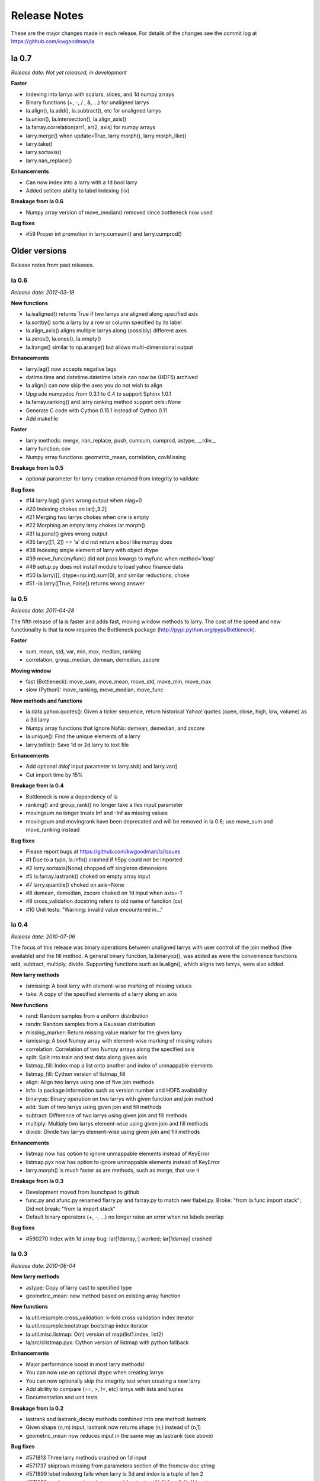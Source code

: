 
=============
Release Notes
=============

These are the major changes made in each release. For details of the changes
see the commit log at https://github.com/kwgoodman/la

la 0.7
======

*Release date: Not yet released, in development*

**Faster**

- Indexing into larrys with scalars, slices, and 1d numpy arrays
- Binary functions (+, -, / , &, ...) for unaligned larrys
- la.align(), la.add(), la.subtract(), etc for unaligned larrys
- la.union(), la.intersection(), la.align_axis()
- la.farray.correlation(arr1, arr2, axis) for numpy arrays
- larry.merge() when update=True, larry.morph(), larry.morph_like()
- larry.take()
- larry.sortaxis()
- larry.nan_replace()

**Enhancements**

- Can now index into a larry with a 1d bool larry
- Added setitem ability to label indexing (lix)

**Breakage from la 0.6**

- Numpy array version of move_median() removed since bottleneck now used

**Bug fixes**

- #59 Proper int promotion in larry.cumsum() and larry.cumprod()

Older versions
==============

Release notes from past releases.

la 0.6
------

*Release date: 2012-03-19*

**New functions**

- la.isaligned() returns True if two larrys are aligned along specified axis
- la.sortby() sorts a larry by a row or column specified by its label
- la.align_axis() aligns multiple larrys along (possibly) different axes
- la.zeros(), la.ones(), la.empty()
- la.lrange() similar to np.arange() but allows multi-dimensional output

**Enhancements**

- larry.lag() now accepts negative lags
- datime.time and datetime.datetime labels can now be (HDF5) archived
- la.align() can now skip the axes you do not wish to align
- Upgrade numpydoc from 0.3.1 to 0.4 to support Sphinx 1.0.1
- la.farray.ranking() and larry ranking method support `axis=None`
- Generate C code with Cython 0.15.1 instead of Cython 0.11
- Add makefile

**Faster**

- larry methods: merge, nan_replace, push, cumsum, cumprod, astype, __rdiv__
- larry function: cov
- Numpy array functions: geometric_mean, correlation, covMissing

**Breakage from la 0.5**

- optional parameter for larry creation renamed from integrity to validate

**Bug fixes**

- #14 larry.lag() gives wrong output when nlag=0
- #20 Indexing chokes on lar[:,3:2]  
- #21 Merging two larrys chokes when one is empty
- #22 Morphing an empty larry chokes lar.morph()
- #31 la.panel() gives wrong output 
- #35 larry([1, 2]) == 'a' did not return a bool like numpy does
- #38 Indexing single element of larry with object dtype  
- #39 move_func(myfunc) did not pass kwargs to myfunc when method='loop'
- #49 setup.py does not install module to load yahoo finance data
- #50 la.larry([], dtype=np.int).sum(0), and similar reductions, choke
- #51 -la.larry([True, False]) returns wrong answer

la 0.5 
------

*Release date: 2011-04-28*

The fifth release of la is faster and adds fast, moving window methods to
larry. The cost of the speed and new functionality is that la now requires the
Bottleneck package (http://pypi.python.org/pypi/Bottleneck).

**Faster**

- sum, mean, std, var, min, max, median, ranking
- correlation, group_median, demean, demedian, zscore

**Moving window**

- fast (Bottleneck): move_sum, move_mean, move_std, move_min, move_max
- slow (Python): move_ranking, move_median, move_func

**New methods and functions**

- la.data.yahoo.quotes(): Given a ticker sequence, return historical Yahoo!
  quotes (open, close, high, low, volume) as a 3d larry
- Numpy array functions that ignore NaNs: demean, demedian, and zscore
- la.unique(): Find the unique elements of a larry
- larry.tofile(): Save 1d or 2d larry to text file

**Enhancements**

- Add optional `ddof` input parameter to larry.std() and larry.var() 
- Cut import time by 15%

**Breakage from la 0.4**

- Bottleneck is now a dependency of la
- ranking() and group_rank() no longer take a `ties` input parameter
- movingsum no longer treats Inf and -Inf as missing values
- movingsum and movingrank have been deprecated and will be removed in la 0.6;
  use move_sum and move_ranking instead

**Bug fixes**

- Please report bugs at https://github.com/kwgoodman/la/issues
- #1 Due to a typo, la.info() crashed if h5py could not be imported
- #2 larry.sortaxis(None) chopped off singleton dimensions
- #5 la.farray.lastrank() choked on empty array input
- #7 larry.quantile() choked on axis=None
- #8 demean, demedian, zscore choked on 1d input when axis=-1
- #9 cross_validation docstring refers to old name of function (cv) 
- #10 Unit tests: "Warning: invalid value encountered in..." 

la 0.4
------

*Release date: 2010-07-06*

The focus of this release was binary operations between unaligned larrys with
user control of the join method (five available) and the fill method. A
general binary function, la.binaryop(), was added as were the convenience
functions add, subtract, multiply, divide. Supporting functions such as
la.align(), which aligns two larrys, were also added.

**New larry methods**

- ismissing: A bool larry with element-wise marking of missing values
- take: A copy of the specified elements of a larry along an axis

**New functions**

- rand: Random samples from a uniform distribution
- randn: Random samples from a Gaussian distribution
- missing_marker: Return missing value marker for the given larry
- ismissing: A bool Numpy array with element-wise marking of missing values
- correlation: Correlation of two Numpy arrays along the specified axis
- split: Split into train and test data along given axis
- listmap_fill: Index map a list onto another and index of unmappable elements
- listmap_fill: Cython version of listmap_fill
- align: Align two larrys using one of five join methods
- info: la package information such as version number and HDF5 availability
- binaryop: Binary operation on two larrys with given function and join method
- add: Sum of two larrys using given join and fill methods
- subtract: Difference of two larrys using given join and fill methods
- multiply: Multiply two larrys element-wise using given join and fill methods
- divide: Divide two larrys element-wise using given join and fill methods

**Enhancements**

- listmap now has option to ignore unmappable elements instead of KeyError
- listmap.pyx now has option to ignore unmappable elements instead of KeyError
- larry.morph() is much faster as are methods, such as merge, that use it

**Breakage from la 0.3**

- Development moved from launchpad to github
- func.py and afunc.py renamed flarry.py and farray.py to match new flabel.py.
  Broke: "from la.func import stack"; Did not break: "from la import stack"
- Default binary operators (+, -, ...) no longer raise an error when no labels
  overlap 

**Bug fixes**

- #590270 Index with 1d array bug: lar[1darray,:] worked; lar[1darray] crashed

la 0.3
------

*Release date: 2010-06-04*

**New larry methods**

- astype: Copy of larry cast to specified type
- geometric_mean: new method based on existing array function

**New functions**

- la.util.resample.cross_validation: k-fold cross validation index iterator
- la.util.resample.bootstrap: bootstrap index iterator
- la.util.misc.listmap: O(n) version of map(list1.index, list2)
- la/src/clistmap.pyx: Cython version of listmap with python fallback

**Enhancements**

- Major performance boost in most larry methods!
- You can now use an optional dtype when creating larrys
- You can now optionally skip the integrity test when creating a new larry
- Add ability to compare (==, >, !=, etc) larrys with lists and tuples
- Documentation and unit tests

**Breakage from la 0.2**

- lastrank and lastrank_decay methods combined into one method: lastrank
- Given shape (n,m) input, lastrank now returns shape (n,) instead of (n,1)
- geometric_mean now reduces input in the same way as lastrank (see above)

**Bug fixes**

- #571813 Three larry methods crashed on 1d input
- #571737 skiprows missing from parameters section of the fromcsv doc string
- #571899 label indexing fails when larry is 3d and index is a tuple of len 2
- #571830 prod, cumprod, and cumsum did not return NaN for all-NaN input
- #572638 lastrank chokes on input with a shape tuple that contains zero
- #573240 Reduce methods give wrong output with shapes that contain zero
- #582579 la.afunc.nans: wrong output for str and object dtype
- #583596 assert_larry_equal crashed when comparing float larry to str larry
- #585694 cumsum and cumprod crashed on dtype=int

la 0.2
------

*Release date: 2010-04-27*

**New larry methods**

- lix : Index into a larry using labels or index numbers or both
- swapaxes : Swap the two specified axes
- sortaxis : Sort data (and label) according to label along specified axis
- flipaxis : Reverse the order of the elements along the specified axis
- tocsv : Save larry to a csv file
- fromcsv : Load a larry from a csv file
- insertaxis : Insert a new axis at the specified position
- invert : Element by element inverting of True to False and False to True

**Enhancements**

- All larry methods can now take nd input arrays (some previously 2d only)
- Added ability to save larrys with datetime.date labels to HDF5
- New function (panel) to convert larry of shape (n, m, k) to shape (m*k, n)
- Expanded documentation
- Over 280 new unit tests; testing easier with new assert_larry_equal function

**Bug fixes**

- #517912: larry([]) == larry([]) raised IndexError
- #518096: larry.fromdict failed due to missing import
- #518106: la.larry.fromdict({}) failed
- #518114: fromlist([]) and fromtuples([]) failed
- #518135: keep_label crashed when there was nothing to keep
- #518210: sum, std, var returned NaN for empty larrys; now return 0.0 
- #518215: unflatten crashed on an empty larry
- #518442: sum, std, var returned NaN for shapes that contain zero: (2, 0, 3)
- #568175: larry.std(axis=-1) and var crashed on negative axis input
- #569622: Negative axis input gave wrong output for several larry methods

la 0.1
------

*Release date: 2010-02-03*

This is the first release of the la package.
